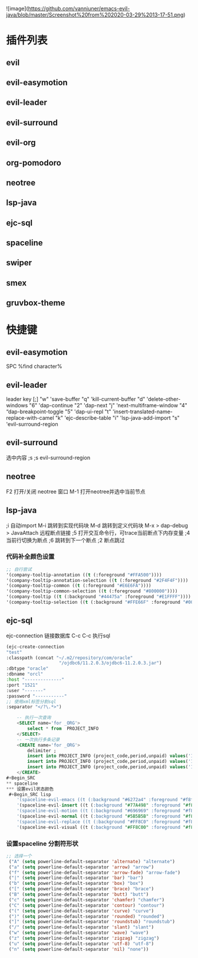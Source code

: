#+OPTIONS: toc:nil
# emacs-evil-java

![image](https://github.com/vanniuner/emacs-evil-java/blob/master/Screenshot%20from%202020-03-29%2013-17-51.png)

* 插件列表
** evil
** evil-easymotion
** evil-leader 
** evil-surround
** evil-org
** org-pomodoro
** neotree
** lsp-java
** ejc-sql
** spaceline
** swiper
** smex
** gruvbox-theme

* 快捷键
** evil-easymotion
   SPC %find character%
** evil-leader
   leader key [;]
   "w" 'save-buffer
   "q" 'kill-current-buffer
   "d" 'delete-other-windows
   "6" 'dap-continue
   "2" 'dap-next
   "j" 'next-multiframe-window
   "4" “dap-breakpoint-toggle	
   "5" 'dap-ui-repl	
   "t" 'insert-translated-name-replace-with-camel
   "k" 'ejc-describe-table
   "i" 'lsp-java-add-import
   "s" 'evil-surround-region
** evil-surround
   选中内容 ;s  
   ;s evil-surround-region
** neotree
   F2     打开/关闭 neotree 窗口
   M-1    打开neotree并选中当前节点
** lsp-java
   ;i     自动import
   M-i    跳转到实现代码块
   M-d    跳转到定义代码块
   M-x > dap-debug > JavaAttach  远程断点链接
   ;5     打开交互命令行，可trace当前断点下内存变量 
   ;4     当前行切换为断点
   ;6     跳转到下一个断点 
   ;2     断点跳过
*** 代码补全颜色设置
 #+Begin_SRC lisp
    ;; 自行尝试
    '(company-tooltip-annotation ((t (:foreground "#FFA500"))))
    '(company-tooltip-annotation-selection ((t (:foreground "#2F4F4F"))))
    '(company-tooltip-common ((t (:foreground "#E6E6FA"))))
    '(company-tooltip-common-selection ((t (:foreground "#800000"))))
    '(company-tooltip ((t (:background "#44475a" :foreground "#E1FFFF"))))
    '(company-tooltip-selection ((t (:background "#FFE66F" :foreground "#000000"))))
 #+END_SRC
** ejc-sql
   ejc-connection 链接数据库
   C-c C-c 执行sql
 #+Begin_SRC lisp
    (ejc-create-connection
    "test"
    :classpath (concat "~/.m2/repository/com/oracle"
                        "/ojdbc6/11.2.0.3/ojdbc6-11.2.0.3.jar")
    :dbtype "oracle"
    :dbname "orcl"
    :host "--------------"
    :port "1521"
    :user "-------"
    :password "-----------"
    ;; 使用xml标签分割sql
    :separator "</?\.*>")
 #+END_SRC
 
#+Begin_SRC sql
    -- 执行一次查询
    <SELECT name='for _ORG'>
        select * from  PROJECT_INFO
    </SELECT>
    -- 一次执行多条记录
    <CREATE name='for _ORG'>
        delimiter ;
        insert into PROJECT_INFO (project_code,period,unpaid) values('102000034','2020-02-02',2.3);
        insert into PROJECT_INFO (project_code,period,unpaid) values('102000035','2020-02-02',2.3);
        insert into PROJECT_INFO (project_code,period,unpaid) values('102000034','2020-02-02',2.3);
    </CREATE>
#+Begin_SRC
** spaceline
*** 设置evil状态颜色
 #+Begin_SRC lisp
    '(spaceline-evil-emacs ((t (:background "#6272a4" :foreground "#f8f8f2"))))
    '(spaceline-evil-insert ((t (:background "#77A498" :foreground "#f8f8f2"))))
    '(spaceline-evil-motion ((t (:background "#696969" :foreground "#f8f8f2"))))
    '(spaceline-evil-normal ((t (:background "#5B5B5B" :foreground "#f8f8f2"))))
    '(spaceline-evil-replace ((t (:background "#FF8C0" :foreground "#f8f8f2"))))
    '(spaceline-evil-visual ((t (:background "#FF8C00" :foreground "#f8f8f2"))))
 #+END_SRC
*** 设置spaceline 分割符形状
  #+Begin_SRC lisp
  ;; 选择一个
   ("A" (setq powerline-default-separator 'alternate) "alternate")
   ("a" (setq powerline-default-separator 'arrow) "arrow")
   ("f" (setq powerline-default-separator 'arrow-fade) "arrow-fade")
   ("|" (setq powerline-default-separator 'bar) "bar")
   ("b" (setq powerline-default-separator 'box) "box")
   ("[" (setq powerline-default-separator 'brace) "brace")
   ("B" (setq powerline-default-separator 'butt) "butt")
   ("c" (setq powerline-default-separator 'chamfer) "chamfer")
   ("C" (setq powerline-default-separator 'contour) "contour")
   ("(" (setq powerline-default-separator 'curve) "curve")
   (")" (setq powerline-default-separator 'rounded) "rounded")
   ("]" (setq powerline-default-separator 'roundstub) "roundstub")
   ("/" (setq powerline-default-separator 'slant) "slant")
   ("w" (setq powerline-default-separator 'wave) "wave")
   ("z" (setq powerline-default-separator 'zigzag) "zigzag")
   ("u" (setq powerline-default-separator 'utf-8) "utf-8")
   ("n" (setq powerline-default-separator 'nil) "none"))
  #+END_SRC
